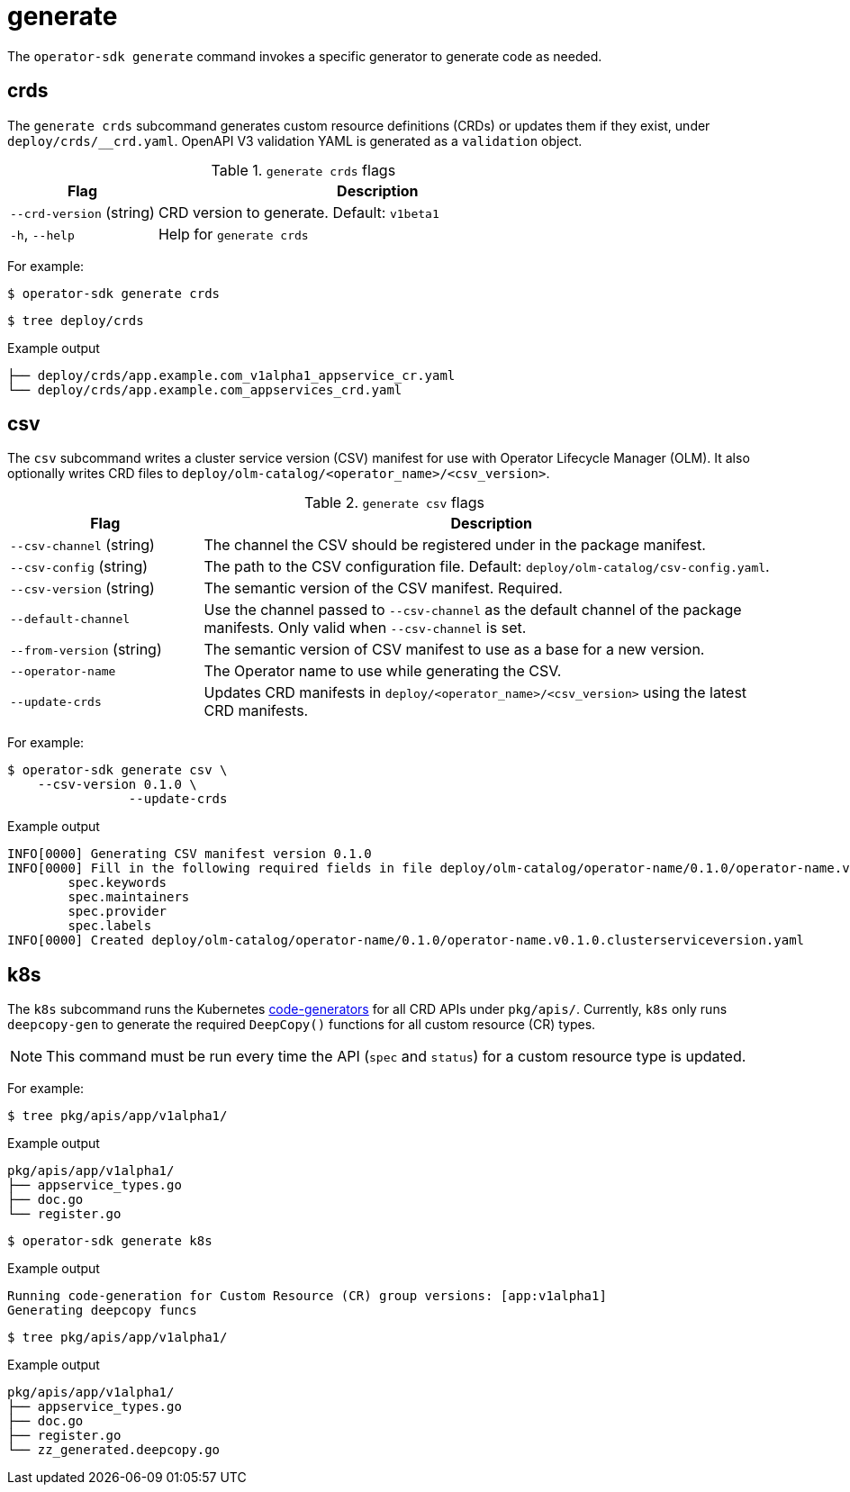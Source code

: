 // Module included in the following assemblies:
//
// * operators/operator_sdk/osdk-cli-reference.adoc

[id="osdk-cli-reference-generate_{context}"]
= generate

The `operator-sdk generate` command invokes a specific generator to generate code as needed.

[id="osdk-cli-reference-generate-crds_{context}"]
== crds

The `generate crds` subcommand generates custom resource definitions (CRDs) or updates them if they exist, under `deploy/crds/__crd.yaml`. OpenAPI V3 validation YAML is generated as a `validation` object.

.`generate crds` flags
[options="header",cols="1,3"]
|===
|Flag |Description

|`--crd-version` (string)
|CRD version to generate. Default: `v1beta1`

|`-h`, `--help`
|Help for `generate crds`
|===

For example:

[source,terminal]
----
$ operator-sdk generate crds
----

[source,terminal]
----
$ tree deploy/crds
----

.Example output
[source,terminal]
----
├── deploy/crds/app.example.com_v1alpha1_appservice_cr.yaml
└── deploy/crds/app.example.com_appservices_crd.yaml
----

[id="osdk-cli-reference-generate-csv_{context}"]
== csv

The `csv` subcommand writes a cluster service version (CSV) manifest for use with Operator Lifecycle Manager (OLM). It also optionally writes CRD files to `deploy/olm-catalog/<operator_name>/<csv_version>`.

.`generate csv` flags
[options="header",cols="1,3"]
|===
|Flag |Description

|`--csv-channel` (string)
|The channel the CSV should be registered under in the package manifest.

|`--csv-config` (string)
|The path to the CSV configuration file. Default:
`deploy/olm-catalog/csv-config.yaml`.

|`--csv-version` (string)
|The semantic version of the CSV manifest. Required.

|`--default-channel`
|Use the channel passed to `--csv-channel` as the default channel of the package manifests. Only valid when `--csv-channel` is set.

|`--from-version` (string)
|The semantic version of CSV manifest to use as a base for a new version.

|`--operator-name`
|The Operator name to use while generating the CSV.

|`--update-crds`
|Updates CRD manifests in `deploy/<operator_name>/<csv_version>` using the latest CRD manifests.

|===

For example:

[source,terminal]
----
$ operator-sdk generate csv \
    --csv-version 0.1.0 \
		--update-crds
----

.Example output
[source,terminal]
----
INFO[0000] Generating CSV manifest version 0.1.0
INFO[0000] Fill in the following required fields in file deploy/olm-catalog/operator-name/0.1.0/operator-name.v0.1.0.clusterserviceversion.yaml:
	spec.keywords
	spec.maintainers
	spec.provider
	spec.labels
INFO[0000] Created deploy/olm-catalog/operator-name/0.1.0/operator-name.v0.1.0.clusterserviceversion.yaml
----

[id="osdk-cli-reference-generate-k8s_{context}"]
== k8s

The `k8s` subcommand runs the Kubernetes link:https://github.com/kubernetes/code-generator[code-generators] for all CRD APIs under `pkg/apis/`. Currently, `k8s` only runs `deepcopy-gen` to generate the required `DeepCopy()` functions for all custom resource (CR) types.

[NOTE]
====
This command must be run every time the API (`spec` and `status`) for a custom resource type is updated.
====

For example:

[source,terminal]
----
$ tree pkg/apis/app/v1alpha1/
----

.Example output
[source,terminal]
----
pkg/apis/app/v1alpha1/
├── appservice_types.go
├── doc.go
└── register.go
----

[source,terminal]
----
$ operator-sdk generate k8s
----

.Example output
[source,terminal]
----
Running code-generation for Custom Resource (CR) group versions: [app:v1alpha1]
Generating deepcopy funcs
----

[source,terminal]
----
$ tree pkg/apis/app/v1alpha1/
----

.Example output
[source,terminal]
----
pkg/apis/app/v1alpha1/
├── appservice_types.go
├── doc.go
├── register.go
└── zz_generated.deepcopy.go
----
